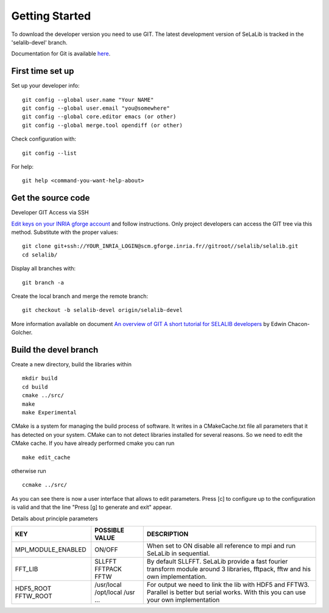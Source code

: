 
=================
Getting Started
=================

To download the developer version you need to use GIT.
The latest development version of SeLaLib is tracked in the 'selalib-devel' branch.

Documentation for Git is available `here <http://git-scm.com/>`_.

First time set up
-----------------

Set up your developer info::

 git config --global user.name "Your NAME"
 git config --global user.email "you@somewhere"
 git config --global core.editor emacs (or other) 
 git config --global merge.tool opendiff (or other)
 
Check configuration with::

 git config --list

For help::

 git help <command-you-want-help-about>

Get the source code
-------------------
Developer GIT Access via SSH

`Edit keys on your INRIA gforge account <https://gforge.inria.fr/account/editsshkeys.php>`_ and follow instructions.
Only project developers can access the GIT tree via this method. Substitute with the proper values::

 git clone git+ssh://YOUR_INRIA_LOGIN@scm.gforge.inria.fr//gitroot//selalib/selalib.git
 cd selalib/

Display all branches with::

 git branch -a

Create the local branch and merge the remote branch:: 

 git checkout -b selalib-devel origin/selalib-devel

More information available on document `An overview of GIT A short tutorial for SELALIB developers <https://gforge.inria.fr/docman/view.php/3042/7642/selalib_coding_guidelines.pdf>`_ by Edwin Chacon-Golcher.

Build the devel branch
----------------------

Create a new directory, build the libraries within ::

 mkdir build
 cd build
 cmake ../src/
 make
 make Experimental

CMake is a system for managing the build process of software. It writes in a CMakeCache.txt file all parameters that it has detected on your system. CMake can to not detect libraries installed for several reasons. So we need to edit the CMake cache.
If you have already performed cmake you can run ::

 make edit_cache

otherwise run ::

 ccmake ../src/

As you can see there is now a user interface that allows to edit parameters.
Press [c] to configure up to the configuration is valid and that the line "Press [g] to generate and exit" appear.

Details about principle parameters

+------------------------+----------------+--------------------------------------+
|          KEY           | POSSIBLE VALUE |                DESCRIPTION           |
+========================+================+======================================+
| MPI_MODULE_ENABLED     | ON/OFF         | When set to ON disable all reference |
|                        |                | to mpi and run SeLaLib in sequential.|
+------------------------+----------------+--------------------------------------+
|  FFT_LIB               | SLLFFT         | By default SLLFFT. SeLaLib provide   |
|                        | FFTPACK        | a fast fourier transform module      |
|                        | FFTW           | around 3 libraries, fftpack, fftw and|
|                        |                | his own implementation.              |
+------------------------+----------------+--------------------------------------+
|  HDF5_ROOT             | /usr/local     | For output we need to link the lib   |
|  FFTW_ROOT             | /opt/local     | with HDF5 and FFTW3. Parallel is     |
|                        | /usr           | better but serial works. With this   |
|                        | ...            | you can use your own implementation  |
+------------------------+----------------+--------------------------------------+
